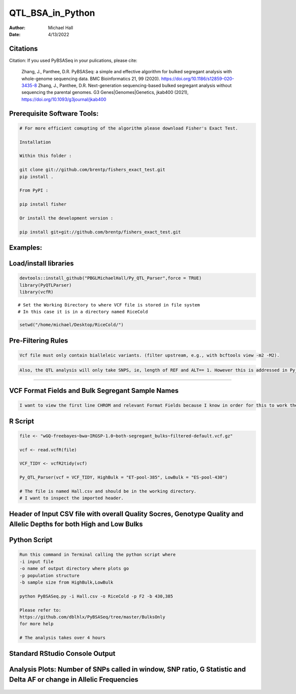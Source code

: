 ==================
QTL_BSA_in_Python
==================

:Author: Michael Hall
:Date:   4/13/2022


Citations
=========

Citation: If you used PyBSASeq in your pulications, please cite:

    Zhang, J., Panthee, D.R. PyBSASeq: a simple and effective algorithm for bulked segregant analysis with whole-genome sequencing data. BMC Bioinformatics 21, 99 (2020). https://doi.org/10.1186/s12859-020-3435-8
    Zhang, J., Panthee, D.R. Next-generation sequencing-based bulked segregant analysis without sequencing the parental genomes. G3 Genes|Genomes|Genetics, jkab400 (2021), https://doi.org/10.1093/g3journal/jkab400


Prerequisite Software Tools:
============================

.. code:: r

   # For more efficient comupting of the algorithm please download Fisher's Exact Test.

   Installation

   Within this folder :

   git clone git://github.com/brentp/fishers_exact_test.git
   pip install .

   From PyPI :

   pip install fisher

   Or install the development version :

   pip install git+git://github.com/brentp/fishers_exact_test.git




Examples:
=========

Load/install libraries
======================

.. code:: r 
   
   devtools::install_github("PBGLMichaelHall/Py_QTL_Parser",force = TRUE)
   library(PyQTLParser)
   library(vcfR)
::

   # Set the Working Directory to where VCF file is stored in file system
   # In this case it is in a directory named RiceCold
.. code:: r 

   setwd("/home/michael/Desktop/RiceCold/")
   
   
   
Pre-Filtering Rules
=================================================


.. code:: r

   Vcf file must only contain bialleleic variants. (filter upstream, e.g., with bcftools view -m2 -M2).
   
.. code:: r

   Also, the QTL analysis will only take SNPS, ie, length of REF and ALT== 1. However this is addressed in Py_QTL_Parser function.

=========================================================================================================================================================



VCF Format Fields and Bulk Segregant Sample Names
=================================================

.. code:: r

   I want to view the first line CHROM and relevant Format Fields because I know in order for this to work there must be a GQ (Genotype Quality) variable in the Format Field. 
      
.. figure:: ../images/gt.png
   :alt: 
   
R Script
========
   
.. code:: r
   
   file <- "wGQ-freebayes~bwa~IRGSP-1.0~both-segregant_bulks~filtered-default.vcf.gz"

   vcf <- read.vcfR(file)

   VCF_TIDY <- vcfR2tidy(vcf)
   
   Py_QTL_Parser(vcf = VCF_TIDY, HighBulk = "ET-pool-385", LowBulk = "ES-pool-430")
   
   # The file is named Hall.csv and should be in the working directory.
   # I want to inspect the imported header.
   
Header of Input CSV file with overall Quality Socres, Genotype Quality and Allelic Depths for both High and Low Bulks
======================================================================================================================
.. figure:: ../images/ga.png
   :alt: 


Python Script
=============

.. code:: r

   Run this command in Terminal calling the python script where 
   -i input file
   -o name of output directory where plots go
   -p population structure
   -b sample size from HighBulk,LowBulk
   
   python PyBSASeq.py -i Hall.csv -o RiceCold -p F2 -b 430,385

   Please refer to:
   https://github.com/dblhlx/PyBSASeq/tree/master/BulksOnly
   for more help
   
   # The analysis takes over 4 hours

Standard RStudio Console Output
===============================

.. figure:: ../images/lot.png
   :alt: 
   
Analysis Plots: Number of SNPs called in window, SNP ratio, G Statistic and Delta AF or change in Allelic Frequencies
=====================================================================================================================
   
.. figure:: ../images/lot2.png
   :alt: 
